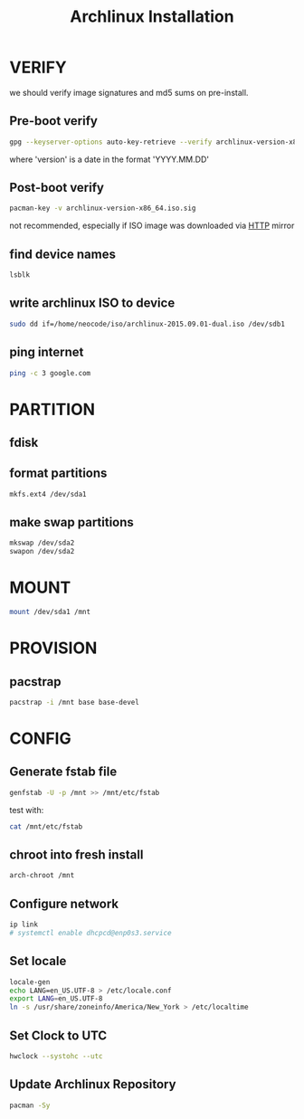 #+TITLE: Archlinux Installation
* VERIFY
we should verify image signatures and md5 sums on pre-install.
** Pre-boot verify
#+BEGIN_SRC sh
gpg --keyserver-options auto-key-retrieve --verify archlinux-version-x86_64.iso.sig
#+END_SRC
where 'version' is a date in the format 'YYYY.MM.DD'

** Post-boot verify
#+BEGIN_SRC sh
pacman-key -v archlinux-version-x86_64.iso.sig
#+END_SRC
not recommended, especially if ISO image was downloaded via [[file:http.org][HTTP]] mirror
** find device names
#+BEGIN_SRC sh
lsblk
#+END_SRC
** write archlinux ISO to device
#+BEGIN_SRC sh
sudo dd if=/home/neocode/iso/archlinux-2015.09.01-dual.iso /dev/sdb1
#+END_SRC
** ping internet
#+BEGIN_SRC sh
ping -c 3 google.com
#+END_SRC

* PARTITION
** fdisk
** format partitions
#+BEGIN_SRC sh
mkfs.ext4 /dev/sda1
#+END_SRC
** make swap partitions
#+BEGIN_SRC sh
mkswap /dev/sda2
swapon /dev/sda2
#+END_SRC
* MOUNT
#+BEGIN_SRC sh
mount /dev/sda1 /mnt
#+END_SRC
* PROVISION
** pacstrap
#+BEGIN_SRC sh
pacstrap -i /mnt base base-devel
#+END_SRC

* CONFIG
** Generate fstab file
#+BEGIN_SRC sh
genfstab -U -p /mnt >> /mnt/etc/fstab
#+END_SRC

test with:
#+BEGIN_SRC sh
cat /mnt/etc/fstab
#+END_SRC
** chroot into fresh install
#+BEGIN_SRC sh
arch-chroot /mnt
#+END_SRC
** Configure network
#+BEGIN_SRC sh
ip link
# systemctl enable dhcpcd@enp0s3.service
#+END_SRC
** Set locale
#+BEGIN_SRC sh
locale-gen
echo LANG=en_US.UTF-8 > /etc/locale.conf
export LANG=en_US.UTF-8
ln -s /usr/share/zoneinfo/America/New_York > /etc/localtime
#+END_SRC
** Set Clock to UTC
#+BEGIN_SRC sh
hwclock --systohc --utc
#+END_SRC
** Update Archlinux Repository
#+BEGIN_SRC sh
pacman -Sy
#+END_SRC
